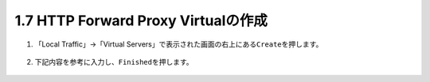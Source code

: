 1.7 HTTP Forward Proxy Virtualの作成
======================================

1. 「Local Traffic」→「Virtual Servers」で表示された画面の右上にある\ ``Create``\ を押します。

.. figure:: images/Picture1.png
   :scale: 50%
   :align: center


2. 下記内容を参考に入力し、\ ``Finished``\ を押します。

.. figure:: images/Picture2-1.png
   :scale: 50%
   :align: center


.. figure:: images/Picture2-2.png
   :scale: 50%
   :align: center


.. figure:: images/Picture2-3.png
   :scale: 50%
   :align: center
